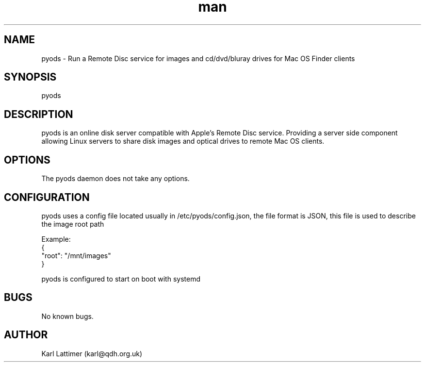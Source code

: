.\" Manpage for pyods.
.\" Contact karl@qdh.org.uk to correct errors or typos.
.TH man 8 "23 October 2019" "0.1" "pyods man page"
.SH NAME
pyods \- Run a Remote Disc service for images and cd/dvd/bluray drives for Mac OS Finder clients
.SH SYNOPSIS
pyods
.SH DESCRIPTION
pyods is an online disk server compatible with Apple's Remote Disc service. Providing a server side component allowing Linux servers to share disk images and optical drives to remote Mac OS clients.
.SH OPTIONS
The pyods daemon does not take any options.
.SH CONFIGURATION
pyods uses a config file located usually in /etc/pyods/config.json, the file format is JSON, this file is used to describe the image root path

    Example:
    {
        "root": "/mnt/images"
    }

pyods is configured to start on boot with systemd

.SH BUGS
No known bugs.
.SH AUTHOR
Karl Lattimer (karl@qdh.org.uk)
